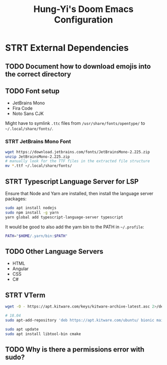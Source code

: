 #+TITLE: Hung-Yi's Doom Emacs Configuration

* STRT External Dependencies

** TODO Document how to download emojis into the correct directory

** TODO Font setup
- JetBrains Mono
- Fira Code
- Noto Sans CJK

Might have to symlink =.ttc= files from =/usr/share/fonts/opentype/= to =~/.local/share/fonts/=.

*** STRT JetBrains Mono Font
#+begin_src bash
wget https://download.jetbrains.com/fonts/JetBrainsMono-2.225.zip
unzip JetBrainsMono-2.225.zip
# manually look for the TTF files in the extracted file structure
mv *.ttf ~/.local/share/fonts/
#+end_src

** STRT Typescript Language Server for LSP
Ensure that Node and Yarn are installed, then install the language server packages:
#+begin_src bash
sudo apt install nodejs
sudo npm install -g yarn
yarn global add typescript-language-server typescript
#+end_src

It would be good to also add the yarn bin to the PATH in =~/.profile=:
#+begin_src bash
PATH="$HOME/.yarn/bin:$PATH"
#+end_src

** TODO Other Language Servers
- HTML
- Angular
- CSS
- C#

** STRT VTerm
#+begin_src bash
wget -O - https://apt.kitware.com/keys/kitware-archive-latest.asc 2>/dev/null | gpg --dearmor - | sudo tee /etc/apt/trusted.gpg.d/kitware.gpg >/dev/null

# 18.04
sudo apt-add-repository 'deb https://apt.kitware.com/ubuntu/ bionic main'

sudo apt update
sudo apt install libtool-bin cmake
#+end_src

** TODO Why is there a permissions error with sudo?
